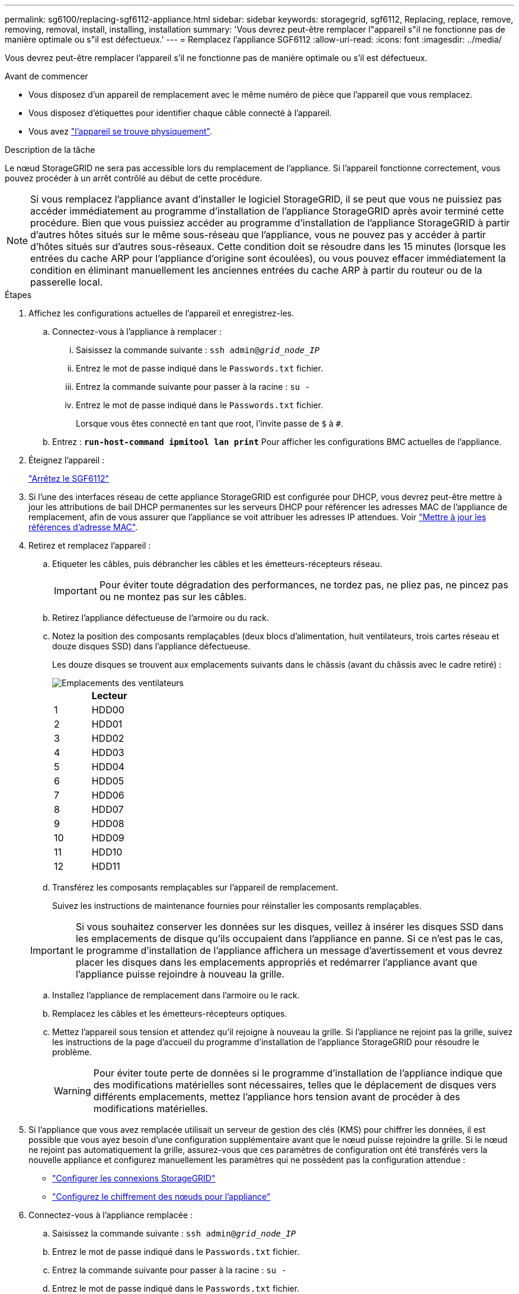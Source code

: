 ---
permalink: sg6100/replacing-sgf6112-appliance.html 
sidebar: sidebar 
keywords: storagegrid, sgf6112, Replacing, replace, remove, removing, removal, install, installing, installation 
summary: 'Vous devrez peut-être remplacer l"appareil s"il ne fonctionne pas de manière optimale ou s"il est défectueux.' 
---
= Remplacez l'appliance SGF6112
:allow-uri-read: 
:icons: font
:imagesdir: ../media/


[role="lead"]
Vous devrez peut-être remplacer l'appareil s'il ne fonctionne pas de manière optimale ou s'il est défectueux.

.Avant de commencer
* Vous disposez d'un appareil de remplacement avec le même numéro de pièce que l'appareil que vous remplacez.
* Vous disposez d'étiquettes pour identifier chaque câble connecté à l'appareil.
* Vous avez link:locating-sgf6112-in-data-center.html["l'appareil se trouve physiquement"].


.Description de la tâche
Le nœud StorageGRID ne sera pas accessible lors du remplacement de l'appliance. Si l'appareil fonctionne correctement, vous pouvez procéder à un arrêt contrôlé au début de cette procédure.


NOTE: Si vous remplacez l'appliance avant d'installer le logiciel StorageGRID, il se peut que vous ne puissiez pas accéder immédiatement au programme d'installation de l'appliance StorageGRID après avoir terminé cette procédure. Bien que vous puissiez accéder au programme d'installation de l'appliance StorageGRID à partir d'autres hôtes situés sur le même sous-réseau que l'appliance, vous ne pouvez pas y accéder à partir d'hôtes situés sur d'autres sous-réseaux. Cette condition doit se résoudre dans les 15 minutes (lorsque les entrées du cache ARP pour l'appliance d'origine sont écoulées), ou vous pouvez effacer immédiatement la condition en éliminant manuellement les anciennes entrées du cache ARP à partir du routeur ou de la passerelle local.

.Étapes
. Affichez les configurations actuelles de l'appareil et enregistrez-les.
+
.. Connectez-vous à l'appliance à remplacer :
+
... Saisissez la commande suivante : `ssh admin@_grid_node_IP_`
... Entrez le mot de passe indiqué dans le `Passwords.txt` fichier.
... Entrez la commande suivante pour passer à la racine : `su -`
... Entrez le mot de passe indiqué dans le `Passwords.txt` fichier.
+
Lorsque vous êtes connecté en tant que root, l'invite passe de `$` à `#`.



.. Entrez : `*run-host-command ipmitool lan print*` Pour afficher les configurations BMC actuelles de l'appliance.


. Éteignez l'appareil :
+
link:shut-down-sgf6112.html["Arrêtez le SGF6112"]

. Si l'une des interfaces réseau de cette appliance StorageGRID est configurée pour DHCP, vous devrez peut-être mettre à jour les attributions de bail DHCP permanentes sur les serveurs DHCP pour référencer les adresses MAC de l'appliance de remplacement, afin de vous assurer que l'appliance se voit attribuer les adresses IP attendues. Voir link:../commonhardware/locate-mac-address.html["Mettre à jour les références d'adresse MAC"].
. Retirez et remplacez l'appareil :
+
.. Etiqueter les câbles, puis débrancher les câbles et les émetteurs-récepteurs réseau.
+

IMPORTANT: Pour éviter toute dégradation des performances, ne tordez pas, ne pliez pas, ne pincez pas ou ne montez pas sur les câbles.

.. Retirez l'appliance défectueuse de l'armoire ou du rack.
.. Notez la position des composants remplaçables (deux blocs d'alimentation, huit ventilateurs, trois cartes réseau et douze disques SSD) dans l'appliance défectueuse.
+
Les douze disques se trouvent aux emplacements suivants dans le châssis (avant du châssis avec le cadre retiré) :

+
image::../media/sgf6112_ssds_locations.png[Emplacements des ventilateurs]

+
|===
|  | Lecteur 


 a| 
1
 a| 
HDD00



 a| 
2
 a| 
HDD01



 a| 
3
 a| 
HDD02



 a| 
4
 a| 
HDD03



 a| 
5
 a| 
HDD04



 a| 
6
 a| 
HDD05



 a| 
7
 a| 
HDD06



 a| 
8
 a| 
HDD07



 a| 
9
 a| 
HDD08



 a| 
10
 a| 
HDD09



 a| 
11
 a| 
HDD10



 a| 
12
 a| 
HDD11

|===
.. Transférez les composants remplaçables sur l'appareil de remplacement.
+
Suivez les instructions de maintenance fournies pour réinstaller les composants remplaçables.

+

IMPORTANT: Si vous souhaitez conserver les données sur les disques, veillez à insérer les disques SSD dans les emplacements de disque qu'ils occupaient dans l'appliance en panne. Si ce n'est pas le cas, le programme d'installation de l'appliance affichera un message d'avertissement et vous devrez placer les disques dans les emplacements appropriés et redémarrer l'appliance avant que l'appliance puisse rejoindre à nouveau la grille.

.. Installez l'appliance de remplacement dans l'armoire ou le rack.
.. Remplacez les câbles et les émetteurs-récepteurs optiques.
.. Mettez l'appareil sous tension et attendez qu'il rejoigne à nouveau la grille. Si l'appliance ne rejoint pas la grille, suivez les instructions de la page d'accueil du programme d'installation de l'appliance StorageGRID pour résoudre le problème.
+

WARNING: Pour éviter toute perte de données si le programme d'installation de l'appliance indique que des modifications matérielles sont nécessaires, telles que le déplacement de disques vers différents emplacements, mettez l'appliance hors tension avant de procéder à des modifications matérielles.



. Si l'appliance que vous avez remplacée utilisait un serveur de gestion des clés (KMS) pour chiffrer les données, il est possible que vous ayez besoin d'une configuration supplémentaire avant que le nœud puisse rejoindre la grille. Si le nœud ne rejoint pas automatiquement la grille, assurez-vous que ces paramètres de configuration ont été transférés vers la nouvelle appliance et configurez manuellement les paramètres qui ne possèdent pas la configuration attendue :
+
** link:../installconfig/accessing-storagegrid-appliance-installer.html["Configurer les connexions StorageGRID"]
** link:../admin/kms-overview-of-kms-and-appliance-configuration.html#set-up-the-appliance["Configurez le chiffrement des nœuds pour l'appliance"]


. Connectez-vous à l'appliance remplacée :
+
.. Saisissez la commande suivante : `ssh admin@_grid_node_IP_`
.. Entrez le mot de passe indiqué dans le `Passwords.txt` fichier.
.. Entrez la commande suivante pour passer à la racine : `su -`
.. Entrez le mot de passe indiqué dans le `Passwords.txt` fichier.


. Restaurez la connectivité réseau du contrôleur BMC pour l'appliance remplacée. Deux options sont disponibles :
+
** Utilisez une adresse IP statique, un masque de réseau et une passerelle
** Utilisez DHCP pour obtenir une adresse IP, un masque de réseau et une passerelle
+
... Pour restaurer la configuration du contrôleur BMC afin d'utiliser une adresse IP statique, un masque de réseau et une passerelle, entrez les commandes suivantes :
+
`*run-host-command ipmitool lan set 1 ipaddr _Appliance_IP_*`

+
`*run-host-command ipmitool lan set 1 netmask _Netmask_IP_*`

+
`*run-host-command ipmitool lan set 1 defgw ipaddr _Default_gateway_*`

... Pour restaurer la configuration du contrôleur BMC afin d'utiliser DHCP pour obtenir une adresse IP, un masque de réseau et une passerelle, entrez la commande suivante :
+
`*run-host-command ipmitool lan set 1 ipsrc dhcp*`





. Après avoir restauré la connectivité réseau du contrôleur BMC, connectez-vous à l'interface du contrôleur BMC pour vérifier et restaurer toute configuration BMC personnalisée supplémentaire que vous avez éventuellement appliquée. Par exemple, vous devez confirmer les paramètres des destinations d'interruption SNMP et des notifications par e-mail. Voir link:../installconfig/configuring-bmc-interface.html["Configurer l'interface BMC"].
. Vérifiez que le nœud de l'appliance s'affiche dans Grid Manager et qu'aucune alerte n'apparaît.


.Informations associées
link:../installconfig/installing-appliance-in-cabinet-or-rack-sgf6112.html["Installation de l'appliance dans une armoire ou un rack (SGF6112)"]

link:../installconfig/viewing-status-indicators.html["Afficher les indicateurs d'état"]

link:../installconfig/viewing-error-codes-for-sgf6112.html["Afficher les codes de démarrage de l'appareil"]

Après le remplacement de la pièce, renvoyez la pièce défectueuse à NetApp, en suivant les instructions RMA (retour de matériel) livrées avec le kit. Voir la https://["Retour de pièce et amp ; remplacements"^] pour plus d'informations.
